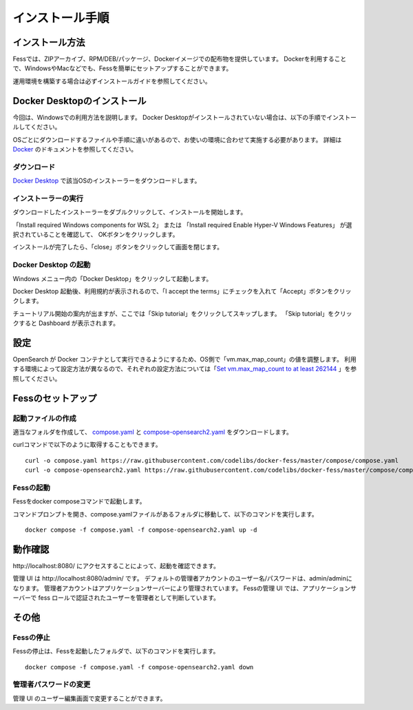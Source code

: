 ================
インストール手順
================

インストール方法
================

Fessでは、ZIPアーカイブ、RPM/DEB/パッケージ、Dockerイメージでの配布物を提供しています。
Dockerを利用することで、WindowsやMacなどでも、Fessを簡単にセットアップすることができます。

運用環境を構築する場合は必ずインストールガイドを参照してください。

Docker Desktopのインストール
============================

今回は、Windowsでの利用方法を説明します。
Docker Desktopがインストールされていない場合は、以下の手順でインストールしてください。

OSごとにダウンロードするファイルや手順に違いがあるので、お使いの環境に合わせて実施する必要があります。
詳細は `Docker <https://docs.docker.com/get-docker/>`_ のドキュメントを参照してください。

ダウンロード
------------

`Docker Desktop <https://www.docker.com/products/docker-desktop/>`__ で該当OSのインストーラーをダウンロードします。

インストーラーの実行
--------------------

ダウンロードしたインストーラーをダブルクリックして、インストールを開始します。

「Install required Windows components for WSL 2」 または
「Install required Enable Hyper-V Windows Features」 が選択されていることを確認して、
OKボタンをクリックします。

|image0|

インストールが完了したら、「close」ボタンをクリックして画面を閉じます。

|image1|

Docker Desktop の起動
---------------------

Windows メニュー内の「Docker Desktop」をクリックして起動します。

|image2|

Docker Desktop 起動後、利用規約が表示されるので、「I accept the terms」にチェックを入れて「Accept」ボタンをクリックします。

チュートリアル開始の案内が出ますが、ここでは「Skip tutorial」をクリックしてスキップします。
「Skip tutorial」をクリックすると Dashboard が表示されます。

|image3|

設定
====

OpenSearch が Docker コンテナとして実行できるようにするため、OS側で「vm.max_map_count」の値を調整します。
利用する環境によって設定方法が異なるので、それぞれの設定方法については「`Set vm.max_map_count to at least 262144 <https://www.elastic.co/guide/en/elasticsearch/reference/current/docker.html#_set_vm_max_map_count_to_at_least_262144>`_ 」を参照してください。

Fessのセットアップ
==================

起動ファイルの作成
-------------------

適当なフォルダを作成して、 `compose.yaml <https://raw.githubusercontent.com/codelibs/docker-fess/master/compose/compose.yaml>`_ と `compose-opensearch2.yaml <https://raw.githubusercontent.com/codelibs/docker-fess/master/compose/compose-opensearch2.yaml>`_ をダウンロードします。

curlコマンドで以下のように取得することもできます。

::

    curl -o compose.yaml https://raw.githubusercontent.com/codelibs/docker-fess/master/compose/compose.yaml
    curl -o compose-opensearch2.yaml https://raw.githubusercontent.com/codelibs/docker-fess/master/compose/compose-opensearch2.yaml

Fessの起動
----------

Fessをdocker composeコマンドで起動します。


コマンドプロンプトを開き、compose.yamlファイルがあるフォルダに移動して、以下のコマンドを実行します。

::

    docker compose -f compose.yaml -f compose-opensearch2.yaml up -d


動作確認
========

\http://localhost:8080/ にアクセスすることによって、起動を確認できます。

管理 UI は \http://localhost:8080/admin/ です。
デフォルトの管理者アカウントのユーザー名/パスワードは、admin/adminになります。
管理者アカウントはアプリケーションサーバーにより管理されています。
Fessの管理 UI では、アプリケーションサーバーで fess ロールで認証されたユーザーを管理者として判断しています。

その他
======

Fessの停止
----------

Fessの停止は、Fessを起動したフォルダで、以下のコマンドを実行します。

::

    docker compose -f compose.yaml -f compose-opensearch2.yaml down

管理者パスワードの変更
----------------------

管理 UI のユーザー編集画面で変更することができます。

.. |image0| image:: ../resources/images/ja/install/dockerdesktop-1.png
.. |image1| image:: ../resources/images/ja/install/dockerdesktop-2.png
.. |image2| image:: ../resources/images/ja/install/dockerdesktop-3.png
.. |image3| image:: ../resources/images/ja/install/dockerdesktop-4.png
